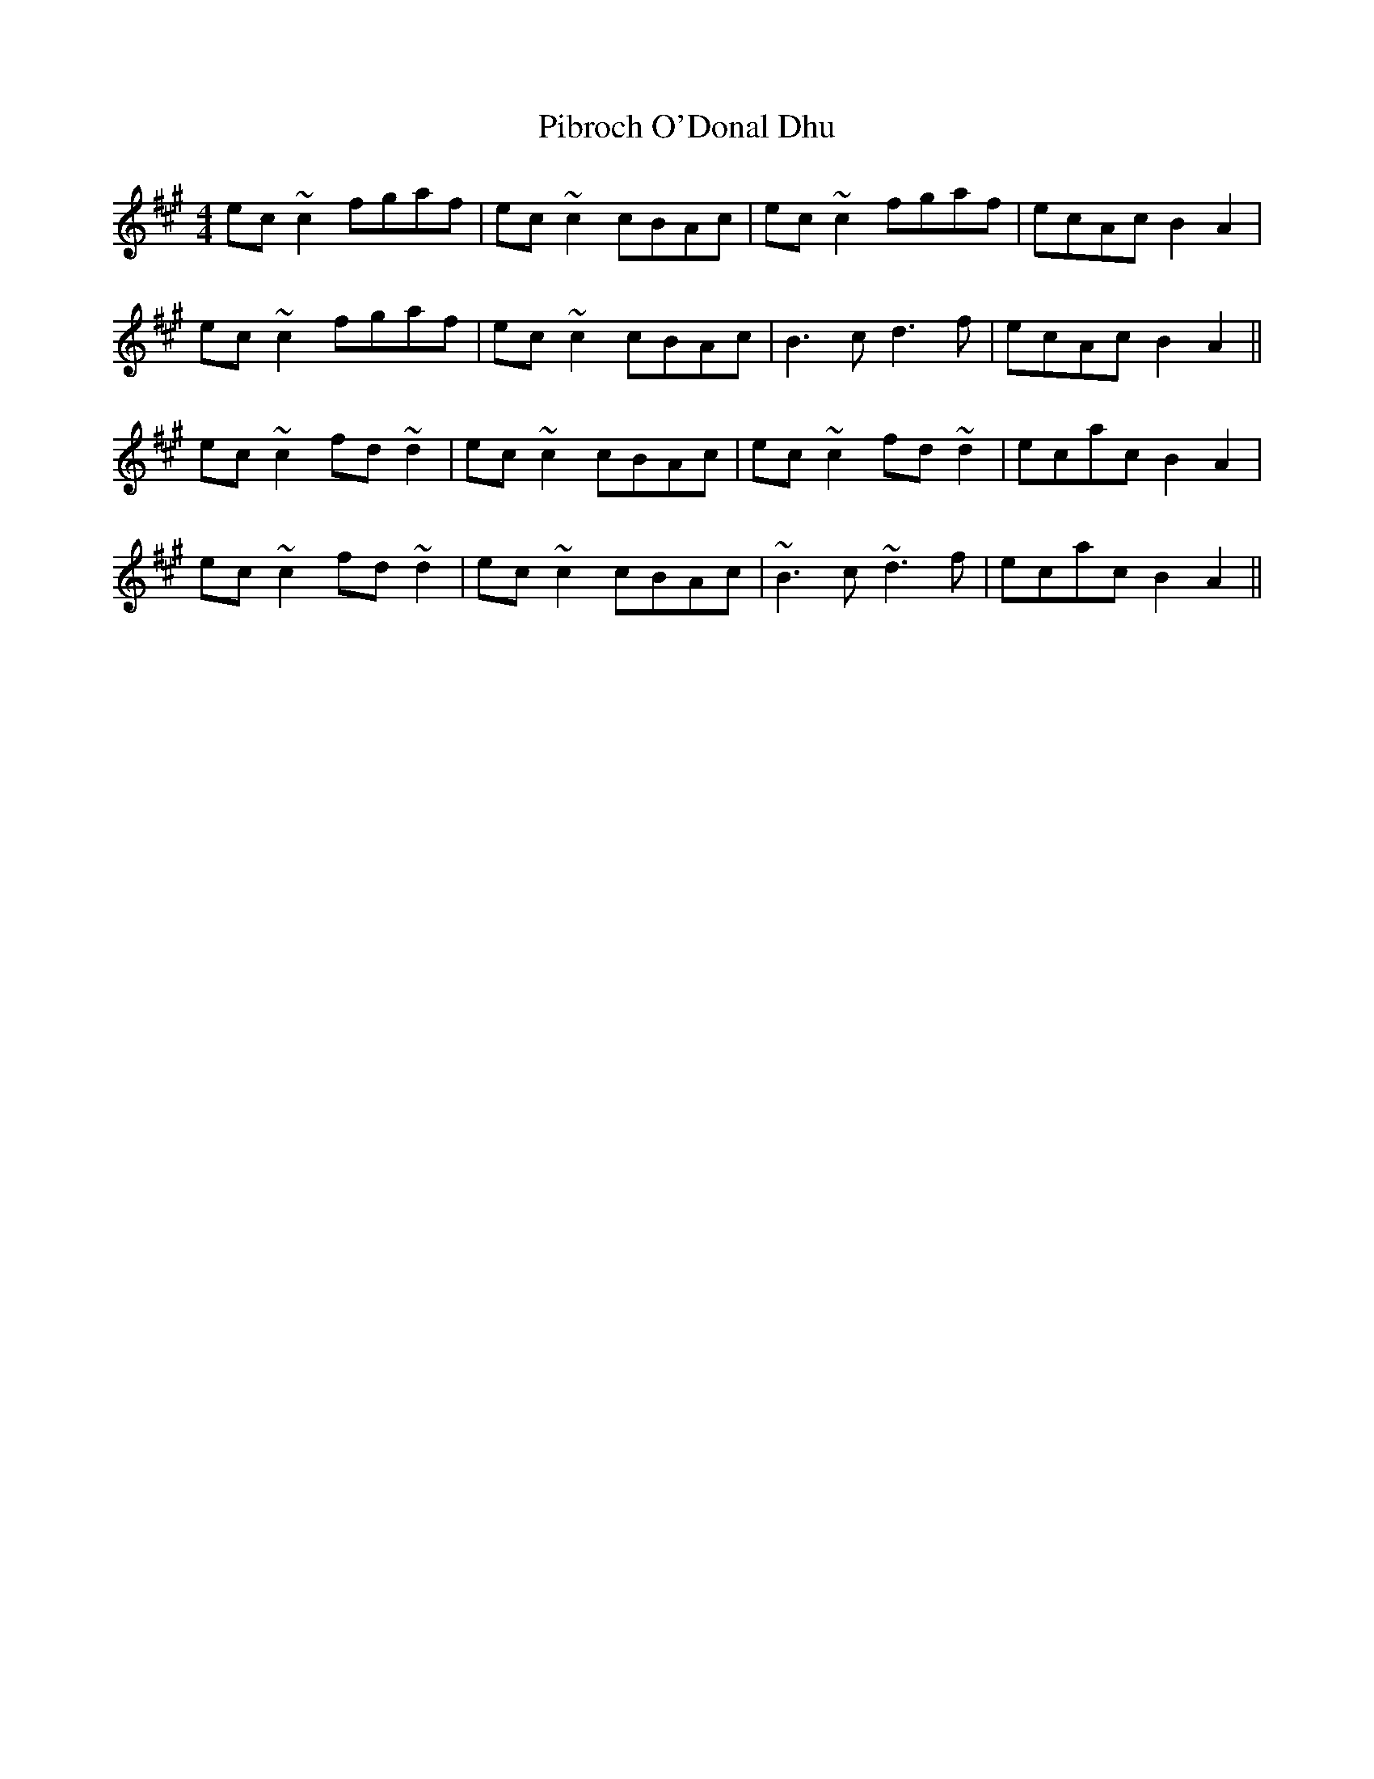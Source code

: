 X: 32248
T: Pibroch O'Donal Dhu
R: reel
M: 4/4
K: Amajor
ec~c2 fgaf|ec~c2 cBAc|ec~c2 fgaf|ecAc B2 A2|
ec~c2 fgaf|ec~c2 cBAc|B3 c d3 f|ecAc B2 A2||
ec~c2 fd~d2|ec~c2 cBAc|ec~c2 fd~d2|ecac B2 A2|
ec~c2 fd~d2|ec~c2 cBAc|~B3 c ~d3 f|ecac B2 A2||

